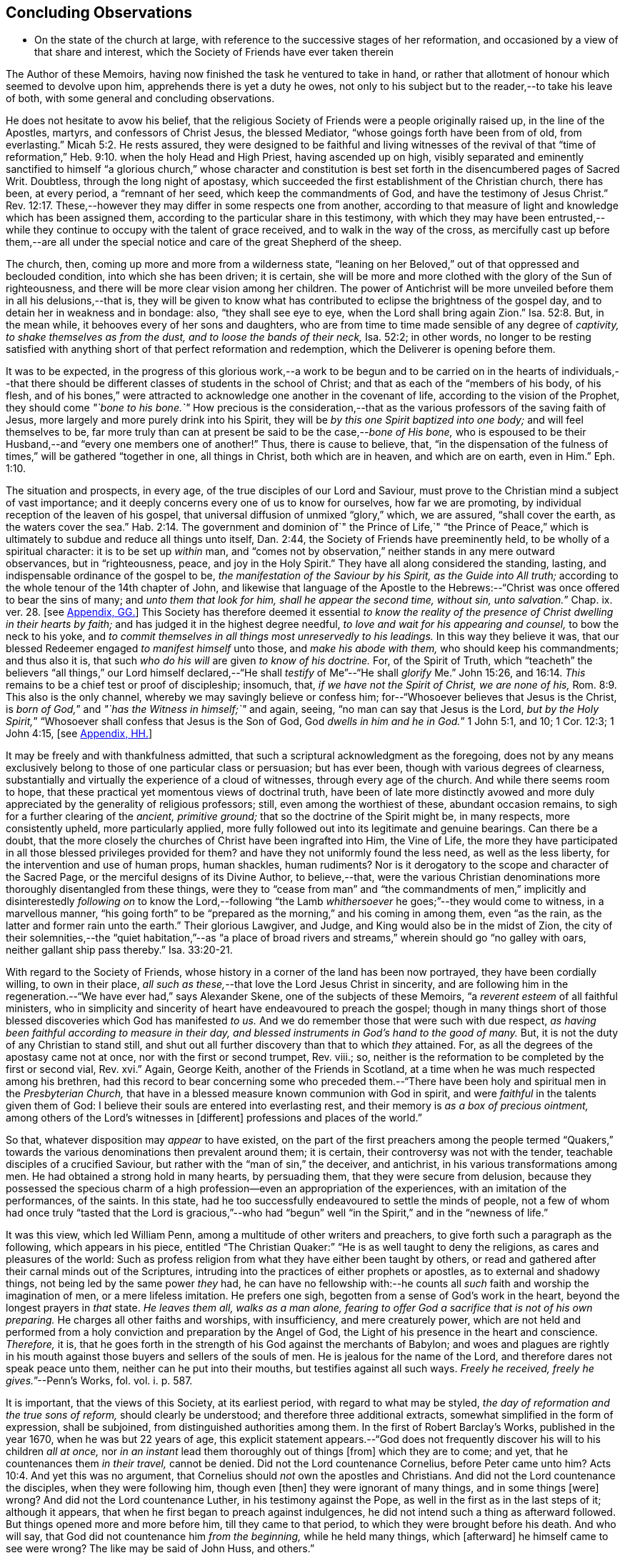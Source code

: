 == Concluding Observations

[.chapter-synopsis]
* On the state of the church at large, with reference to the successive stages of her reformation, and occasioned by a view of that share and interest, which the Society of Friends have ever taken therein

The Author of these Memoirs, having now finished the task he ventured to take in hand,
or rather that allotment of honour which seemed to devolve upon him,
apprehends there is yet a duty he owes,
not only to his subject but to the reader,--to take his leave of both,
with some general and concluding observations.

He does not hesitate to avow his belief,
that the religious Society of Friends were a people originally raised up,
in the line of the Apostles, martyrs, and confessors of Christ Jesus,
the blessed Mediator, "`whose goings forth have been from of old, from everlasting.`" Micah 5:2.
He rests assured,
they were designed to be faithful and living witnesses of the revival of that
"`time of reformation,`" Heb. 9:10. when the holy Head and High Priest,
having ascended up on high,
visibly separated and eminently sanctified to himself "`a glorious church,`" whose character
and constitution is best set forth in the disencumbered pages of Sacred Writ.
Doubtless, through the long night of apostasy,
which succeeded the first establishment of the Christian church, there has been,
at every period, a "`remnant of her seed, which keep the commandments of God,
and have the testimony of Jesus Christ.`" Rev. 12:17.
These,--however they may differ in some respects one from another,
according to that measure of light and knowledge which has been assigned them,
according to the particular share in this testimony,
with which they may have been entrusted,--while they
continue to occupy with the talent of grace received,
and to walk in the way of the cross,
as mercifully cast up before them,--are all under the special
notice and care of the great Shepherd of the sheep.

The church, then, coming up more and more from a wilderness state,
"`leaning on her Beloved,`" out of that oppressed and beclouded condition,
into which she has been driven; it is certain,
she will be more and more clothed with the glory of the Sun of righteousness,
and there will be more clear vision among her children.
The power of Antichrist will be more unveiled before them in all his delusions,--that is,
they will be given to know what has contributed to
eclipse the brightness of the gospel day,
and to detain her in weakness and in bondage: also, "`they shall see eye to eye,
when the Lord shall bring again Zion.`" Isa. 52:8.
But, in the mean while, it behooves every of her sons and daughters,
who are from time to time made sensible of any degree of _captivity,
to shake themselves as from the dust, and to loose the bands of their neck,_
Isa. 52:2; in other words,
no longer to be resting satisfied with anything short
of that perfect reformation and redemption,
which the Deliverer is opening before them.

It was to be expected,
in the progress of this glorious work,--a work to be begun and
to be carried on in the hearts of individuals,--that there should
be different classes of students in the school of Christ;
and that as each of the "`members of his body, of his flesh,
and of his bones,`" were attracted to acknowledge one another in the covenant of life,
according to the vision of the Prophet, they should come _"`bone to his bone.`"_
How precious is the consideration,--that as the various
professors of the saving faith of Jesus,
more largely and more purely drink into his Spirit,
they will be _by this one Spirit baptized into one body;_ and will feel themselves to be,
far more truly than can at present be said to be the case,--__bone of His bone,__
who is espoused to be their Husband,--and "`every one members one of another!`"
Thus, there is cause to believe, that,
"`in the dispensation of the fulness of times,`" will be gathered "`together in one,
all things in Christ, both which are in heaven, and which are on earth, even in Him.`" Eph. 1:10.

The situation and prospects, in every age, of the true disciples of our Lord and Saviour,
must prove to the Christian mind a subject of vast importance;
and it deeply concerns every one of us to know for ourselves, how far we are promoting,
by individual reception of the leaven of his gospel,
that universal diffusion of unmixed "`glory,`" which, we are assured,
"`shall cover the earth, as the waters cover the sea.`" Hab. 2:14.
The government and dominion of`" the Prince of Life,`" "`the Prince
of Peace,`" which is ultimately to subdue and reduce all things unto itself,
Dan. 2:44, the Society of Friends have preeminently held,
to be wholly of a spiritual character: it is to be set up _within_ man,
and "`comes not by observation,`" neither stands in any mere outward observances,
but in "`righteousness, peace, and joy in the Holy Spirit.`"
They have all along considered the standing, lasting,
and indispensable ordinance of the gospel to be,
_the manifestation of the Saviour by his Spirit, as the Guide into All truth;_
according to the whole tenour of the 14th chapter of John,
and likewise that language of the Apostle to the Hebrews:--"`Christ
was once offered to bear the sins of many;
and __unto them that look for him, shall he appear the second time, without sin,
unto salvation.__`" Chap. ix. ver. 28.
+++[+++see <<note-GG,Appendix, GG.>>]
This Society has therefore deemed it essential _to know the reality
of the presence of Christ dwelling in their hearts by faith;_
and has judged it in the highest degree needful,
_to love and wait for his appearing and counsel,_ to bow the neck to his yoke,
and _to commit themselves in all things most unreservedly to his leadings._
In this way they believe it was,
that our blessed Redeemer engaged _to manifest himself_ unto those,
and _make his abode with them,_ who should keep his commandments; and thus also it is,
that such _who do his will_ are given _to know of his doctrine._
For, of the Spirit of Truth,
which "`teacheth`" the believers "`all things,`" our Lord himself declared,--"`He
shall _testify_ of Me`"--"`He shall _glorify_ Me.`" John 15:26, and 16:14.
_This_ remains to be a chief test or proof of discipleship; insomuch, that,
_if we have not the Spirit of Christ, we are none of his,_ Rom. 8:9.
This also is the only channel,
whereby we may savingly believe or confess him;
for--"`Whosoever believes that Jesus is the Christ,
is __born of God,__`" and _"`has the Witness in himself;`"_ and again, seeing,
"`no man can say that Jesus is the Lord,
__but by the Holy Spirit,__`" "`Whosoever shall confess that Jesus is the Son of God,
God __dwells in him and he in God.__`"
1 John 5:1, and 10; 1 Cor. 12:3; 1 John 4:15,
+++[+++see <<note-HH,Appendix, HH.>>]

It may be freely and with thankfulness admitted,
that such a scriptural acknowledgment as the foregoing,
does not by any means exclusively belong to those of one particular class or persuasion;
but has ever been, though with various degrees of clearness,
substantially and virtually the experience of a cloud of witnesses,
through every age of the church.
And while there seems room to hope,
that these practical yet momentous views of doctrinal truth,
have been of late more distinctly avowed and more
duly appreciated by the generality of religious professors;
still, even among the worthiest of these, abundant occasion remains,
to sigh for a further clearing of the _ancient, primitive ground;_
that so the doctrine of the Spirit might be, in many respects, more consistently upheld,
more particularly applied,
more fully followed out into its legitimate and genuine bearings.
Can there be a doubt,
that the more closely the churches of Christ have been ingrafted into Him,
the Vine of Life,
the more they have participated in all those blessed privileges provided for them?
and have they not uniformly found the less need, as well as the less liberty,
for the intervention and use of human props, human shackles, human rudiments?
Nor is it derogatory to the scope and character of the Sacred Page,
or the merciful designs of its Divine Author, to believe,--that,
were the various Christian denominations more thoroughly disentangled from these things,
were they to "`cease from man`" and "`the commandments of men,`"
implicitly and disinterestedly _following on_ to know the Lord,--following
"`the Lamb _whithersoever_ he goes;`"--they would come to witness,
in a marvellous manner,
"`his going forth`" to be "`prepared as the morning,`" and his coming in among them,
even "`as the rain, as the latter and former rain unto the earth.`"
Their glorious Lawgiver, and Judge, and King would also be in the midst of Zion,
the city of their solemnities,--the "`quiet habitation,`"--as "`a place
of broad rivers and streams,`" wherein should go "`no galley with oars,
neither gallant ship pass thereby.`" Isa. 33:20-21.

With regard to the Society of Friends,
whose history in a corner of the land has been now portrayed,
they have been cordially willing, to own in their place,
_all such as these,_--that love the Lord Jesus Christ in sincerity,
and are following him in the regeneration.--"`We have ever had,`" says Alexander Skene,
one of the subjects of these Memoirs, "`a _reverent esteem_ of all faithful ministers,
who in simplicity and sincerity of heart have endeavoured to preach the gospel;
though in many things short of those blessed discoveries which God has manifested _to us._
And we do remember those that were such with due respect,
_as having been faithful according to measure in their day,
and blessed instruments in God`'s hand to the good of many._
But, it is not the duty of any Christian to stand still,
and shut out all further discovery than that to which _they_ attained.
For, as all the degrees of the apostasy came not at once,
nor with the first or second trumpet, Rev.
viii.; so, neither is the reformation to be completed by the first or second vial, Rev.
xvi.`" Again, George Keith, another of the Friends in Scotland,
at a time when he was much respected among his brethren,
had this record to bear concerning some who preceded them.--"`There
have been holy and spiritual men in the _Presbyterian Church,_
that have in a blessed measure known communion with God in spirit,
and were _faithful_ in the talents given them of God:
I believe their souls are entered into everlasting rest,
and their memory is _as a box of precious ointment,_
among others of the Lord`'s witnesses in +++[+++different]
professions and places of the world.`"

So that, whatever disposition may _appear_ to have existed,
on the part of the first preachers among the people termed "`Quakers,`"
towards the various denominations then prevalent around them;
it is certain, their controversy was not with the tender,
teachable disciples of a crucified Saviour,
but rather with the "`man of sin,`" the deceiver, and antichrist,
in his various transformations among men.
He had obtained a strong hold in many hearts, by persuading them,
that they were secure from delusion,
because they possessed the specious charm of a high
profession--even an appropriation of the experiences,
with an imitation of the performances, of the saints.
In this state, had he too successfully endeavoured to settle the minds of people,
not a few of whom had once truly "`tasted that the Lord is gracious,`"--who
had "`begun`" well "`in the Spirit,`" and in the "`newness of life.`"

It was this view, which led William Penn,
among a multitude of other writers and preachers,
to give forth such a paragraph as the following, which appears in his piece,
entitled "`The Christian Quaker:`" "`He is as well taught to deny the religions,
as cares and pleasures of the world:
Such as profess religion from what they have either been taught by others,
or read and gathered after their carnal minds out of the Scriptures,
intruding into the practices of either prophets or apostles,
as to external and shadowy things, not being led by the same power _they_ had,
he can have no fellowship with:--he counts all _such_
faith and worship the imagination of men,
or a mere lifeless imitation.
He prefers one sigh, begotten from a sense of God`'s work in the heart,
beyond the longest prayers in _that_ state.
_He leaves them all, walks as a man alone,
fearing to offer God a sacrifice that is not of his own preparing._
He charges all other faiths and worships, with insufficiency, and mere creaturely power,
which are not held and performed from a holy conviction
and preparation by the Angel of God,
the Light of his presence in the heart and conscience.
_Therefore,_ it is,
that he goes forth in the strength of his God against the merchants of Babylon;
and woes and plagues are rightly in his mouth against
those buyers and sellers of the souls of men.
He is jealous for the name of the Lord, and therefore dares not speak peace unto them,
neither can he put into their mouths, but testifies against all such ways.
__Freely he received, freely he gives.__`"--Penn`'s Works, fol.
vol. i. p. 587.

It is important, that the views of this Society, at its earliest period,
with regard to what may be styled, _the day of reformation and the true sons of reform,_
should clearly be understood; and therefore three additional extracts,
somewhat simplified in the form of expression, shall be subjoined,
from distinguished authorities among them.
In the first of Robert Barclay`'s Works, published in the year 1670,
when he was but 22 years of age,
this explicit statement appears.--"`God does not frequently
discover his will to his children _all at once,_
nor _in an instant_ lead them thoroughly out of things +++[+++from]
which they are to come; and yet, that he countenances them _in their travel,_
cannot be denied.
Did not the Lord countenance Cornelius, before Peter came unto him? Acts 10:4.
And yet this was no argument,
that Cornelius should _not_ own the apostles and Christians.
And did not the Lord countenance the disciples, when they were following him,
though even +++[+++then]
they were ignorant of many things, and in some things +++[+++were]
wrong?
And did not the Lord countenance Luther, in his testimony against the Pope,
as well in the first as in the last steps of it; although it appears,
that when he first began to preach against indulgences,
he did not intend such a thing as afterward followed.
But things opened more and more before him, till they came to that period,
to which they were brought before his death.
And who will say, that God did not countenance him _from the beginning,_
while he held many things, which +++[+++afterward]
he himself came to see were wrong?
The like may be said of John Huss, and others.`"

R.B.`'s Works, fol. p. 5.
Again, in his [.book-title]#Apology,# he has this language:--"`The great apostasy
came not upon the Christian world all at once,
but by several degrees, one thing making way for another;
until that thick and gross veil came to be overspread,
wherewith the nations were so blindly covered,
from the 7th or 8th until the 16th century.
Even as the darkness of the night comes not upon the outward creation all at once,
but by degrees, according as the sun declines in each horizon.
So, neither did that full and clear light and knowledge
of the glorious dispensation of the gospel of Christ,
appear all at once;
the work of the first witnesses being more to testify
against and discover _the abuses of the apostasy,_
than _to establish the Truth_ in purity.
He that comes to build a new city, must first remove the old rubbish,
before he can see to lay a new foundation;
and he that comes to a house greatly polluted and full of dirt,
will first sweep away and remove the filth,
before he put up his own good and new furniture.
The dawning of the day dispels the darkness,
and makes us see the things that are most conspicuous;
but the distinct discovering and discerning of things,
so as to make a certain and perfect observation, is reserved for the arising of the sun,
and its shining in full brightness.
And we can from a certain experience boldly affirm, that _the not waiting for this,_
but _building among, yes, and with, the old Popish rubbish,
and setting up_ before a full _purgation,_
has been to most Protestants the foundation of many a mistake,
and an occasion of unspeakable hurt.`"
Prop. 5 and 6, sect. 10.

But Penington enters yet more into particulars in the succeeding passages,
taken from _An Answer to the Objection,
That the Quakers Condemn All but Themselves:_ first
printed in the year 1660.--"`The Protestant churches,
the blessed martyrs, who suffered for the testimony of a pure conscience towards God,
and all the worthies of the Lord in their several generations,
who fought against '`the scarlet whore,`' were accepted
of God in their testimony against her,
and are not disowned by us, but _dearly owned and honoured_ therein.
But all things were not discovered at once.
The times, were then dark, and the light small;
yet they being faithful according to what was discovered,
were precious in the Lord`'s eyes; and what through ignorance they erred in,
the Lord winked at and overlooked,
being pleased with that sincerity and simplicity of heart,
which he had stirred up in them towards himself.
But if they were now alive in _these_ our days,
and should depart from the sincerity which was _then_ in them,
and oppose the light of this age, they would not then be accepted of the Lord;
but their former sincerity would be forgotten.
_For the light shines more and more towards the perfect day:_
and it is not the owning of the light as it shone in the _foregoing ages,_
which will _now_ commend any man to God; but the knowing and +++[+++being]
subject to the light of the _present_ age.
Even as, in these our days, there was, some years ago,
an honest and true simplicity stirring in the Puritans,
especially among the Nonconformists, _which was of the Lord, and was very dear to him._
And had the generations of this age abode there,
they would have been able to have followed the Lord
in every _further_ step and leading of his Spirit.
But departing from that, into some form or other, the true simplicity withered,
and another thing began to live in them; and so they settled upon their lees,
magnifying the form they had chose to themselves,
till at length their hearts became hardened from the pure fear,
even to the contracting of a spirit of profaneness; insomuch,
that they could mock at the _next remove_ and discovery of the Spirit, as some _new light;_
and so, by degrees have grown persecutors of _that_ Spirit
in its outgoings in the people of the Lord,
which they themselves had once some taste of,
while they were reproached for being Puritans.
And the god of this world, who at first tempted them aside into the form,
has at length prevailed so far to blind them therewith,
that they can neither see what spirit they themselves are of,
nor what spirit it is they persecute.

If there be any among the Episcopal sort, that in truth of heart desire to fear the Lord,
and look upon the Common Prayer Book as an acceptable way of worshipping him;
we pity their blindness, yet are tender towards them,
and would not have the simplicity persecuted in them because of this,
but rather cherished.
If there be any among the Presbyterians, Independents, Anabaptists, Seekers,
or any other sort, that in truth of heart wait upon the Lord in those ways,
_and do not find a deadness overgrown them,_ but a pure, fresh, lively zeal towards God,
with an unfeigned love to his people,--__our hearts are one with this.__
And we cannot fight against this good thing in any of them;
though in love to them we testify,
that their form and way of worship is their present loss and hinderance.
Yet, we doubt not,
but that the Lord in his time will make manifest to such __the light of this age.__`"
See his [.book-title]#Works,# oct. edit, vol. ii. p. 149, etc.

While it may be readily conceded, with a late writer, that "`it is not wonderful,
the views of the Puritans on many subjects were imperfect; but rather surprising,
that they saw _so much,_ and that, with those views,
they were able so boldly to contend for what they believed
to be the cause of God:`"--([.book-title]#Orme`'s Life of Owen,# p. 6.)--yet is
there reason to believe, on the other hand,
that Penington`'s description of their declining state, as given above,
was strictly appropriate; and that they did not retain that tender, teachable,
and humble spirit,
which at an early period so strikingly characterised many of their number.

It would scarcely be excusable to pass by, on this occasion,
that memorable and comprehensive language used by John Robinson,
one of the primitive pastors among the Independents,
on taking leave of his congregation about the year 1620,
as mentioned in Neale`'s History of the Puritans.--"`I
charge you before God and his blessed angels,
that you follow me no further than you have seen me follow the Lord Jesus Christ.
If God reveal anything to you by any other instrument of his, be as ready to receive it,
as ever you were to receive any truth by my ministry; for, _I am verily persuaded,
I am very confident, the Lord has more truth yet to break forth out of his holy word._
For my part, I cannot sufficiently bewail the condition of the reformed churches,
who are come to a period in religion,
and will go at present no further than the instruments of their reformation.
The Lutherans cannot be drawn to go beyond what Luther saw;
whatever part of his will our great God has revealed to Calvin,
they will rather die than embrace it; and the Calvinists, you see,
stick fast _where they were left_ by that great man, who yet saw not _all things._
This is a misery much to be lamented;
for though they were burning and shining lights in their times,
yet they penetrated not into _the whole counsel of God;_ but were they now living,
would be as willing to embrace further light, as that which they first received.
I beseech you, remember it, it is an article of your church covenant,
That you be ready to receive whatever truth shall
be made known to you from the written word of God.
Remember that, and every other article of your sacred covenant:
But I must herewith exhort you, to take heed what you receive as truth.
Examine it, consider it, and compare it with other Scriptures of truth,
before you receive it; for it is not possible,
the Christian world should come so lately out of such thick antichristian darkness,
and __that perfection of knowledge should break forth at once.__`"

But, whoever, with unprejudiced eyes,
looks into the best estate and brightest transactions
of the different periods of _reformation_ in the church,
(taking this term in an enlarged sense,) must perceive,--that the views, and hopes,
and prayers of _the most godly,_ have uniformly verged onward towards a purer standard,
both of doctrine, discipline, and general practice, than that to which,
under those obstructions attendant,
_they themselves_ were enabled to bring their followers.
Accordingly, we find, that even __the writings of many such,
among the "`Established Church of England,__`" have, as is well known,
been frequently adduced by the different classes of Dissenters from that body,
in confirmation of the several occasions of their dissent.
Authors of some note, also, under our own name,
have made considerable use of _such testimony,_
in setting forth the necessity for a still greater remove, from the precincts,
and approaches, and back-ways to Babylon.
And it is believed, that much more might in this line be produced,
tending to place in strong light the sentiment with which the present chapter was opened:
namely, that the Society of Friends have travelled along in the footsteps,
and as successors of the earlier servants of Christ;
and have believed themselves raised up to bear a faithful and clear witness to the simplicity,
perfection, and spirituality of his holy religion.

And, as the time drew on,
when these people began to be discernible throughout these kingdoms,
in the shape of a gathered church, during that unsettlement,
both in political and religious affairs,
to which [.book-title]#The Diary Of Jaffray# so frequently refers,--has not the impartial reader observed,
(even if altogether unacquainted with collateral evidence of a similar description,)
_what hunger and thirst after a growth in righteousness very generally prevailed._
On all hands the inquiry was excited,
after the more perfect discovery of a knowledge of the Truth;
thousands of awakened and prepared spirits were _reaching
forth unto those things_ of the kingdom of God,
_which were before,_ and which many of them believed,
were about to "`break forth as the morning.`"
Every journal of the experience of individuals,
who at this crisis entered into communion with the Friends,
gives ample proof--to go no further--as to the existence of numerous classes of seeking,
waiting souls; who longed, not only for deliverance from the bondage of sin,
but from the thraldom of unavailing speculation,
and from the commandments and traditions of men.
The very names, which were given, often in contempt,
to the various parties who separated by turns from each other,
in some degree betoken the presence _of that leaven, which was at work underneath,_
in the minds of many, notwithstanding all the conflicting elements and confused heaps,
that lay upon it.
On this subject, the small publication, well known to the Society of Friends,
which William Penn entitles _A Brief Account of the Rise and Progress
of the People called Quakers,_ may be consulted with advantage;
as conveying no inappropriate epitome of the ground successively
taken by those under various religious denominations,
whose origin preceded that of our own: but our historians, Gough and Rutty,
having both made use of copious extracts in their introductions,
it becomes the less needful here to recur to it.

[.small-break]
'''

The Author of the present volume, has thus, in the conclusion of it, attempted,
however inadequately, to set down some observations,
which have been often present with him, while pursuing his interesting engagement.
They have reference, chiefly, to the condition of the living,
baptized believers in our holy Redeemer,
since the time when first a door of degeneracy was opened among them.
In the course of these remarks, he has adverted, somewhat,
to the occasion of all well-grounded revival or reform
in religion--an inward sense of deficiency,
and of departure from the true gospel standard, testified of in the Sacred Oracles.
He has also briefly thrown out the view, so strongly entertained by those,
whose history he has been tracing,--that Protestants in general have,
in a lamentable degree, fallen short of that path of perfect reformation, which,
he cannot doubt, would have been long since cast up before them;
had they more entirely yielded themselves to the disposal of the Bishop of souls,
unfettered by the bias of mere creaturely constructions and contrivance.
And further, he has shown, that, when those individuals,
afterward designated "`Quakers,`" were drawn away from all other forms of worship,
systems of faith, and modes of practice,
so as to originate in these kingdoms a distinct people;--this
circumstance purely arose out of a most deep conviction,
on their parts,
of the essential reality of such views,--from a fervent desire
after _that all-important attainment_--even to be "`built up,
a habitation of God, through the Spirit.`"
They undoubtedly believed themselves called upon, in awful humility of mind,
and with a just sense of the privileges bestowed upon _preceding_ generations,
to go _further_ in this glorious work,
even _beyond_ all other "`sons of the morning,`"--to take _higher_ ground than that,
which was held out by the _highest_ in religious profession around them.
This being the case, it is by no means a very unnatural assumption to take up, that,
while other Christian denominations continue at the point where they have even now arrived,
and we ourselves are favoured to keep that which is still committed to us,
(unworthy as we are,)--there is great probability, a testimony such as this,
to the spiritual standard of the gospel, will not altogether cease,
or be permitted utterly to fail.

The Society of Friends, when bowed in gratitude before the Lord,
in a view of the extent of his long-suffering lovingkindness
and faithfulness towards them,
can surely do no other than hold themselves most deeply responsible,
for that station they are called upon to occupy in the ranks of the army of the Lamb.
And whatever this station _may actually have been, or may yet be,_
whether in the van or in the rear, whether among the reserved corps,
or as an advanced guard in extending the limits of his sway;
it is enough for them--without yielding to that curiosity reproved in one of old,
who asked his Lord, "`And what shall this man do?`"--simply, but fervently,
to seek to know their own allotment of service and
of suffering in the universal family of God;
and, _by keeping within the range of his leadings, to the work of their day,_
in this manner to evince their allegiance, and give him glory.

Another subject, touched upon in the course of the present observations,
as forming a prominent feature in the character of those principles,
maintained by this religious community from their earliest appearance,
is--that latitude of feeling towards, that hopeful and tender perception of,
_the least dawnings of good in others._
The writer of these pages trusts he has sufficiently proved--and he wishes
again to confirm the assertion--how desirous they have always been,
to cherish a real esteem for all those, who,
by straight though ever so feeble steppings in the line of heavenly guidance,
are contributing to "`prepare the way`" of the Lord,
whether among their own class or among others;
and thus to "`take up the stumbling-block out of the way`" of his people.
_They must continue_ to approve and own the symptoms and proceedings
of Christ`'s Spirit wherever discoverable--divested,
indeed, of that mass of adulterations and superadditions,
which the will and wisdom of the natural man,
in league with the cunning of our restless adversary,
has ever sought to mix in with them.
So far, then, from deprecating, we cannot but hail every, the least effort,
which those who fear God have made,
toward the restoration of primitive Christianity,--that is,
wherever we can believe this to have been purely under the conduct of the grace of Jesus.
With such an understanding, we are most cordially in unison with,--first,
the ancient _Evangelical_ spirit, in its day; the true _Catholic_ spirit, in its day;
the zealous _Reforming_ spirit, in its day; the _Puritan_ spirit; the _Nonconforming_ spirit,
of every kind, in its best and lowly estate.
While, on the other hand, our objection continues to be, as it ever has been,
to traditions and injunctions of men, not authorised by the counsels of Truth;
to forms and modes, notions and observances,
which,--while the Spirit of Truth has tenderly borne with,
sweetly owning the integrity of those who used them--__that
heavenly Counsellor himself__ never prescribed or appointed.
No;
does not the controversy of this people lie still deeper?--is
it not consistent with their apprehensions of duty,
even to "`turn away`" from such as are settled in the very _"`form of godliness`" itself,_
should these _deny_ that _power,_ which alone can preserve alive,
in the acceptable use of any of the ordinances of God?

[.the-end]
End of the Memoirs.
